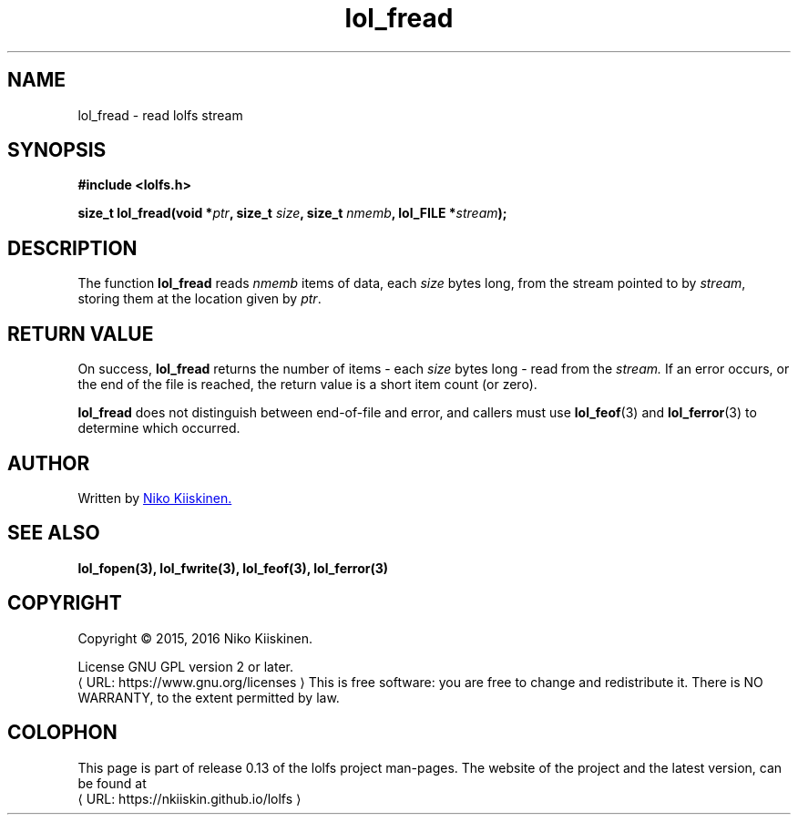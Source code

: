 .\" Copyright (c) 2016, Niko Kiiskinen
.\"
.\" %%%LICENSE_START(GPLv2+_DOC_FULL)
.\" This is free documentation; you can redistribute it and/or
.\" modify it under the terms of the GNU General Public License as
.\" published by the Free Software Foundation; either version 2 of
.\" the License, or (at your option) any later version.
.\"
.\" The GNU General Public License's references to "object code"
.\" and "executables" are to be interpreted as the output of any
.\" document formatting or typesetting system, including
.\" intermediate and printed output.
.\"
.\" This manual is distributed in the hope that it will be useful,
.\" but WITHOUT ANY WARRANTY; without even the implied warranty of
.\" MERCHANTABILITY or FITNESS FOR A PARTICULAR PURPOSE.  See the
.\" GNU General Public License for more details.
.\"
.\" You should have received a copy of the GNU General Public
.\" License along with this manual; if not, see
.\" <http://www.gnu.org/licenses/>.
.\" %%%LICENSE_END
.\"
.\"     @(#)lol_fread.3 0.13 23/12/16
.\"
.\" Modified Fri Dec 23 20:10:53 2016 by Niko <nkiiskin@yahoo.com>
.\"
.de URL
\\$2 \(laURL: \\$1 \(ra\\$3
..
.if \n[.g] .mso www.tmac
.TH "lol_fread" "3" "23 December 2016" "LOLFS v0.13" "Lolfs Package Manual"
.SH "NAME"
lol_fread \- read lolfs stream
.SH SYNOPSIS
.nf
.B #include <lolfs.h>
.sp
.BI "size_t lol_fread(void *" ptr ", size_t " size ", size_t " nmemb \
", lol_FILE *" stream );
.fi
.SH DESCRIPTION
The function
.BR lol_fread
reads
.I nmemb
items of data, each
.I size
bytes long, from the stream pointed to by
.IR stream ,
storing them at the location given by
.IR ptr .
.PP
.SH RETURN VALUE
On success,
.BR lol_fread
returns the number of items \- each
.I size
bytes long \- read from the
.I stream.
If an error occurs, or the end of the file is reached,
the return value is a short item count (or zero).
.PP
.BR lol_fread
does not distinguish between end-of-file and error, and callers must use
.BR lol_feof (3)
and
.BR lol_ferror (3)
to determine which occurred.
.SH "AUTHOR"
Written by
.MT nkiiskin@\:yahoo.com
Niko Kiiskinen.
.ME
.SH SEE ALSO
.BR lol_fopen(3),
.BR lol_fwrite(3),
.BR lol_feof(3),
.BR lol_ferror(3)
.SH "COPYRIGHT"
Copyright \(co 2015, 2016 Niko Kiiskinen.
.BR
.PP
License GNU GPL version 2 or later.
.URL https://\:www.gnu.org/\:licenses
.BR
This is free software: you are free to change and redistribute it.
There is NO WARRANTY, to the extent permitted by law.
.SH "COLOPHON"
This page is part of release 0.13 of the lolfs project
man-pages. The website of the project and the latest version,
can be found at
.URL https://\:nkiiskin.github.io/\:lolfs
